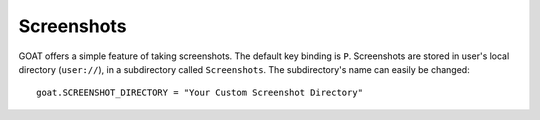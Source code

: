 Screenshots
===========

GOAT offers a simple feature of taking screenshots. The default key binding is
``P``. Screenshots are stored in user's local directory (``user://``), in a
subdirectory called ``Screenshots``. The subdirectory's name can easily be
changed:

::

   goat.SCREENSHOT_DIRECTORY = "Your Custom Screenshot Directory"
